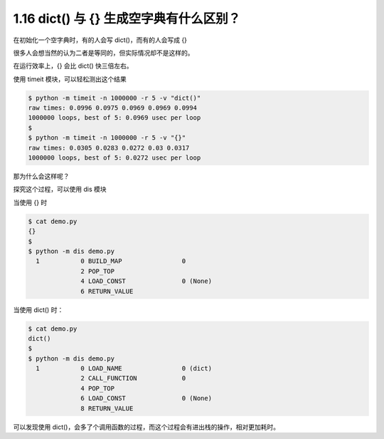 1.16 dict() 与 {} 生成空字典有什么区别？
========================================

.. image:: http://image.iswbm.com/20200804124133.png

在初始化一个空字典时，有的人会写 dict()，而有的人会写成 {}

很多人会想当然的认为二者是等同的，但实际情况却不是这样的。

在运行效率上，{} 会比 dict() 快三倍左右。

使用 timeit 模块，可以轻松测出这个结果

.. code:: shell

   $ python -m timeit -n 1000000 -r 5 -v "dict()"
   raw times: 0.0996 0.0975 0.0969 0.0969 0.0994
   1000000 loops, best of 5: 0.0969 usec per loop
   $
   $ python -m timeit -n 1000000 -r 5 -v "{}"
   raw times: 0.0305 0.0283 0.0272 0.03 0.0317
   1000000 loops, best of 5: 0.0272 usec per loop

那为什么会这样呢？

探究这个过程，可以使用 dis 模块

当使用 {} 时

.. code:: shell

   $ cat demo.py
   {}
   $
   $ python -m dis demo.py
     1           0 BUILD_MAP                0
                 2 POP_TOP
                 4 LOAD_CONST               0 (None)
                 6 RETURN_VALUE

当使用 dict() 时：

.. code:: shell

   $ cat demo.py
   dict()
   $
   $ python -m dis demo.py
     1           0 LOAD_NAME                0 (dict)
                 2 CALL_FUNCTION            0
                 4 POP_TOP
                 6 LOAD_CONST               0 (None)
                 8 RETURN_VALUE

可以发现使用
dict()，会多了个调用函数的过程，而这个过程会有进出栈的操作，相对更加耗时。
